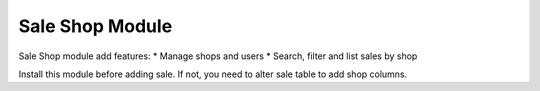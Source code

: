 Sale Shop Module
################

Sale Shop module add features:
* Manage shops and users
* Search, filter and list sales by shop


Install this module before adding sale. If not, you need to alter sale table to 
add shop columns.
